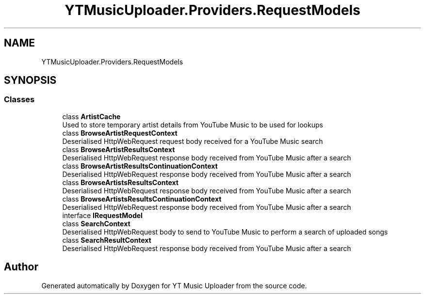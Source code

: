 .TH "YTMusicUploader.Providers.RequestModels" 3 "Fri Aug 28 2020" "YT Music Uploader" \" -*- nroff -*-
.ad l
.nh
.SH NAME
YTMusicUploader.Providers.RequestModels
.SH SYNOPSIS
.br
.PP
.SS "Classes"

.in +1c
.ti -1c
.RI "class \fBArtistCache\fP"
.br
.RI "Used to store temporary artist details from YouTube Music to be used for lookups "
.ti -1c
.RI "class \fBBrowseArtistRequestContext\fP"
.br
.RI "Deserialised HttpWebRequest request body received for a YouTube Music search "
.ti -1c
.RI "class \fBBrowseArtistResultsContext\fP"
.br
.RI "Deserialised HttpWebRequest response body received from YouTube Music after a search "
.ti -1c
.RI "class \fBBrowseArtistResultsContinuationContext\fP"
.br
.RI "Deserialised HttpWebRequest response body received from YouTube Music after a search "
.ti -1c
.RI "class \fBBrowseArtistsResultsContext\fP"
.br
.RI "Deserialised HttpWebRequest response body received from YouTube Music after a search "
.ti -1c
.RI "class \fBBrowseArtistsResultsContinuationContext\fP"
.br
.RI "Deserialised HttpWebRequest response body received from YouTube Music after a search "
.ti -1c
.RI "interface \fBIRequestModel\fP"
.br
.ti -1c
.RI "class \fBSearchContext\fP"
.br
.RI "Deserialised HttpWebRequest body to send to YouTube Music to perform a search of uploaded songs "
.ti -1c
.RI "class \fBSearchResultContext\fP"
.br
.RI "Deserialised HttpWebRequest response body received from YouTube Music after a search "
.in -1c
.SH "Author"
.PP 
Generated automatically by Doxygen for YT Music Uploader from the source code\&.
